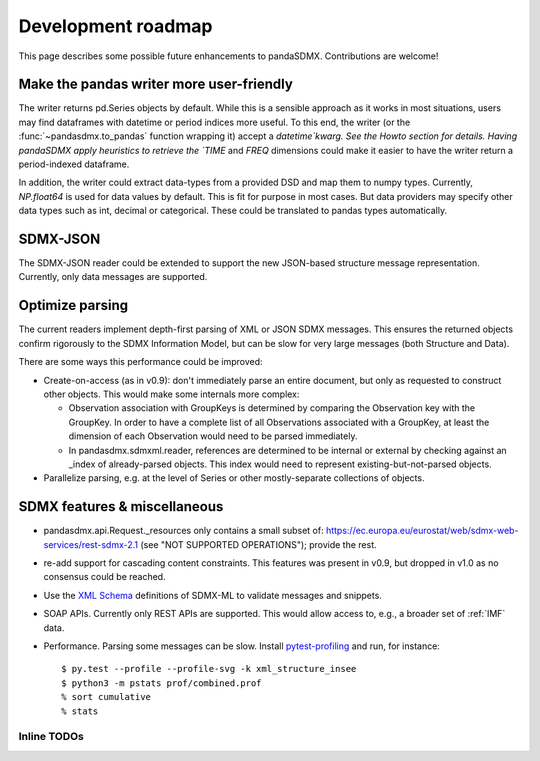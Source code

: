 Development roadmap
===================

This page describes some possible future enhancements to pandaSDMX. Contributions are welcome!


Make the pandas writer more user-friendly
-----------------------------------------

The writer returns pd.Series objects by default. While this is a sensible approach as it works in most situations,
users may find dataframes with datetime or period indices more useful. To this end,
the writer (or the :func:`~pandasdmx.to_pandas` function wrapping it)
accept a `datetime`kwarg. See the Howto section for details. 
Having pandaSDMX apply heuristics to retrieve the `TIME` and `FREQ` dimensions
could make it  easier to have the writer return a period-indexed dataframe.

In addition, the writer could extract data-types from a provided DSD and map them to numpy types. Currently, `NP.float64` is used for data values by default.
This is fit for purpose in most cases. But data providers may specify other data types such as int, decimal or categorical. These could be translated to pandas types automatically.

SDMX-JSON
-------------

The SDMX-JSON reader could be extended to support the new
JSON-based structure message representation. Currently, only data messages are supported.


Optimize parsing
----------------

The current readers implement depth-first parsing of XML or JSON SDMX messages.
This ensures the returned objects confirm rigorously to the SDMX Information Model, but can be slow for very large messages (both Structure and Data).

There are some ways this performance could be improved:

- Create-on-access (as in v0.9): don't immediately parse an entire document, but only as requested to construct other objects.
  This would make some internals more complex:

  - Observation association with GroupKeys is determined by comparing the Observation key with the GroupKey.
    In order to have a complete list of all Observations associated with a GroupKey, at least the dimension of each Observation would need to be parsed immediately.

  - In pandasdmx.sdmxml.reader, references are determined to be internal or external by checking against an _index of already-parsed objects.
    This index would need to represent existing-but-not-parsed objects.

- Parallelize parsing, e.g. at the level of Series or other mostly-separate collections of objects.

SDMX features & miscellaneous
-----------------------------

- pandasdmx.api.Request._resources only contains a small subset of: https://ec.europa.eu/eurostat/web/sdmx-web-services/rest-sdmx-2.1 (see "NOT SUPPORTED OPERATIONS"); provide the rest.

- re-add support for cascading content constraints. This features  was present in v0.9, but dropped in v1.0 as no consensus could be reached.

- Use the `XML Schema <https://en.wikipedia.org/wiki/XML_Schema_(W3C)>`_ definitions of SDMX-ML to validate messages and snippets.

- SOAP APIs. Currently only REST APIs are supported.
  This would allow access to, e.g., a broader set of :ref:`IMF` data.

- Performance.
  Parsing some messages can be slow.
  Install pytest-profiling_ and run, for instance::

      $ py.test --profile --profile-svg -k xml_structure_insee
      $ python3 -m pstats prof/combined.prof
      % sort cumulative
      % stats

Inline TODOs
~~~~~~~~~~~~

.. todolist::

.. _pytest-profiling: https://pypi.org/project/pytest-profiling/
